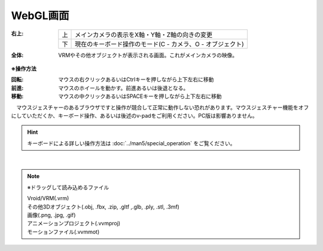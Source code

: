 .. index:: WebGL画面（画面の構成）

###############
WebGL画面
###############

.. image:: ../img/screen_webgl.png
    :align: center


:右上:
    .. csv-table::

        上,メインカメラの表示をX軸・Y軸・Z軸の向きの変更
        下,現在のキーボード操作のモード(C - カメラ、O - オブジェクト)

:全体:
    VRMやその他オブジェクトが表示される画面。これがメインカメラの映像。


.. index:: 操作方法（画面の構成）

**※操作方法**


:回転:
    マウスの右クリックあるいはCtrlキーを押しながら上下左右に移動
:前進:
    マウスのホイールを動かす。前進あるいは後退となる。
:移動:
    マウスの中クリックあるいはSPACEキーを押しながら上下左右に移動


　マウスジェスチャーのあるブラウザですと操作が競合して正常に動作しない恐れがあります。マウスジェスチャー機能をオフにしていただくか、キーボード操作、あるいは後述のv-padをご利用ください。PC版は影響ありません。

.. hint::
    　キーボードによる詳しい操作方法は :doc:`../man5/special_operation` をご覧ください。

|

.. index:: ドラッグして読み込めるファイル

.. note:: 
    ※ドラッグして読み込めるファイル

    | Vroid/VRM(.vrm)
    | その他3Dオブジェクト(.obj, .fbx, .zip, .gltf ,.glb, .ply, .stl, .3mf)
    | 画像(.png, .jpg, .gif)
    | アニメーションプロジェクト(.vvmproj)
    | モーションファイル(.vvmmot)

